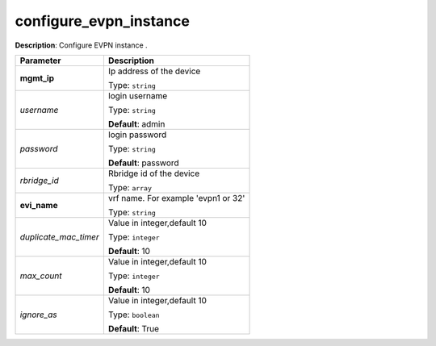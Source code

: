 .. NOTE: This file has been generated automatically, don't manually edit it

configure_evpn_instance
~~~~~~~~~~~~~~~~~~~~~~~

**Description**: Configure EVPN instance . 

.. table::

   ================================  ======================================================================
   Parameter                         Description
   ================================  ======================================================================
   **mgmt_ip**                       Ip address of the device

                                     Type: ``string``
   *username*                        login username

                                     Type: ``string``

                                     **Default**: admin
   *password*                        login password

                                     Type: ``string``

                                     **Default**: password
   *rbridge_id*                      Rbridge id of the device

                                     Type: ``array``
   **evi_name**                      vrf name. For example 'evpn1 or 32'

                                     Type: ``string``
   *duplicate_mac_timer*             Value in integer,default 10

                                     Type: ``integer``

                                     **Default**: 10
   *max_count*                       Value in integer,default 10

                                     Type: ``integer``

                                     **Default**: 10
   *ignore_as*                       Value in integer,default 10

                                     Type: ``boolean``

                                     **Default**: True
   ================================  ======================================================================

